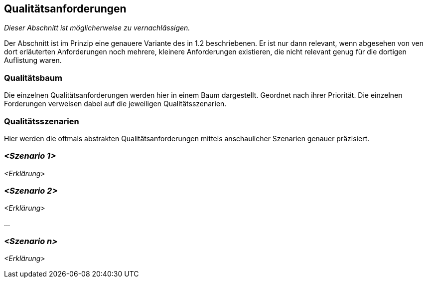 [[section-quality-scenarios]]
== Qualitätsanforderungen

****
_Dieser Abschnitt ist möglicherweise zu vernachlässigen._

Der Abschnitt ist im Prinzip eine genauere Variante des in 1.2 beschriebenen.
Er ist nur dann relevant, wenn abgesehen von ven dort erläuterten Anforderungen noch mehrere, kleinere Anforderungen existieren, die nicht relevant genug für die dortigen Auflistung waren.

****

=== Qualitätsbaum

****
Die einzelnen Qualitätsanforderungen werden hier in einem Baum dargestellt. Geordnet nach ihrer Priorität.
Die einzelnen Forderungen verweisen dabei auf die jeweiligen Qualitätsszenarien.
****

=== Qualitätsszenarien

****
Hier werden die oftmals abstrakten Qualitätsanforderungen mittels anschaulicher Szenarien genauer präzisiert.

****

=== _<Szenario 1>_

_<Erklärung>_

=== _<Szenario 2>_

_<Erklärung>_

...

=== _<Szenario n>_

_<Erklärung>_
